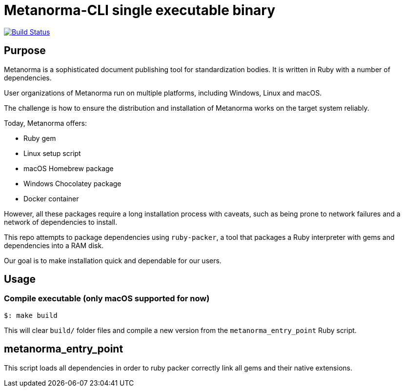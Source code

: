 = Metanorma-CLI single executable binary

image:https://github.com/metanorma/packed-mn/workflows/compile/badge.svg["Build Status", link="https://github.com/metanorma/packed-mn/actions?workflow=compile"]


== Purpose

Metanorma is a sophisticated document publishing tool for
standardization bodies.
It is written in Ruby with a number of dependencies.

User organizations of Metanorma run on multiple platforms,
including Windows, Linux and macOS.

The challenge is how to ensure the distribution and installation of
Metanorma works on the target system reliably.

Today, Metanorma offers:

* Ruby gem
* Linux setup script
* macOS Homebrew package
* Windows Chocolatey package
* Docker container

However, all these packages require a long installation process
with caveats, such as being prone to network failures and a network
of dependencies to install.

This repo attempts to package dependencies using `ruby-packer`, a
tool that packages a Ruby interpreter with gems and dependencies
into a RAM disk.

Our goal is to make installation quick and dependable for our users.


== Usage

=== Compile executable (only macOS supported for now)

[source,sh]
----
$: make build
----

This will clear `build/` folder files and compile a new version
from the `metanorma_entry_point` Ruby script.


== metanorma_entry_point

This script loads all dependencies in order to ruby packer
correctly link all gems and their native extensions.
